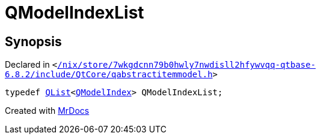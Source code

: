 [#QModelIndexList]
= QModelIndexList
:relfileprefix: 
:mrdocs:


== Synopsis

Declared in `&lt;https://github.com/PrismLauncher/PrismLauncher/blob/develop/launcher//nix/store/7wkgdcnn79b0hwly7nwdisll2hfywvqq-qtbase-6.8.2/include/QtCore/qabstractitemmodel.h#L250[&sol;nix&sol;store&sol;7wkgdcnn79b0hwly7nwdisll2hfywvqq&hyphen;qtbase&hyphen;6&period;8&period;2&sol;include&sol;QtCore&sol;qabstractitemmodel&period;h]&gt;`

[source,cpp,subs="verbatim,replacements,macros,-callouts"]
----
typedef xref:QList.adoc[QList]&lt;xref:QModelIndex.adoc[QModelIndex]&gt; QModelIndexList;
----



[.small]#Created with https://www.mrdocs.com[MrDocs]#
